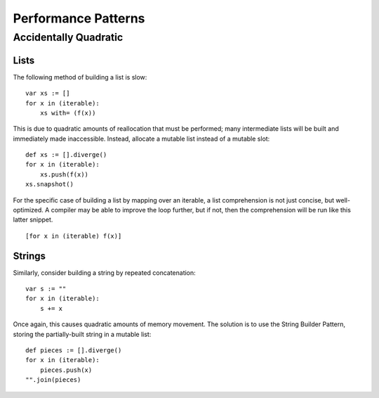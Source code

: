 ====================
Performance Patterns
====================

Accidentally Quadratic
======================

Lists
-----

The following method of building a list is slow::

    var xs := []
    for x in (iterable):
        xs with= (f(x))

This is due to quadratic amounts of reallocation that must be performed; many
intermediate lists will be built and immediately made inaccessible. Instead,
allocate a mutable list instead of a mutable slot::

    def xs := [].diverge()
    for x in (iterable):
        xs.push(f(x))
    xs.snapshot()

For the specific case of building a list by mapping over an iterable, a list
comprehension is not just concise, but well-optimized. A compiler may be able
to improve the loop further, but if not, then the comprehension will be run
like this latter snippet.

::

    [for x in (iterable) f(x)]

Strings
-------

Similarly, consider building a string by repeated concatenation::

    var s := ""
    for x in (iterable):
        s += x

Once again, this causes quadratic amounts of memory movement. The solution is
to use the String Builder Pattern, storing the partially-built string in a
mutable list::

    def pieces := [].diverge()
    for x in (iterable):
        pieces.push(x)
    "".join(pieces)
